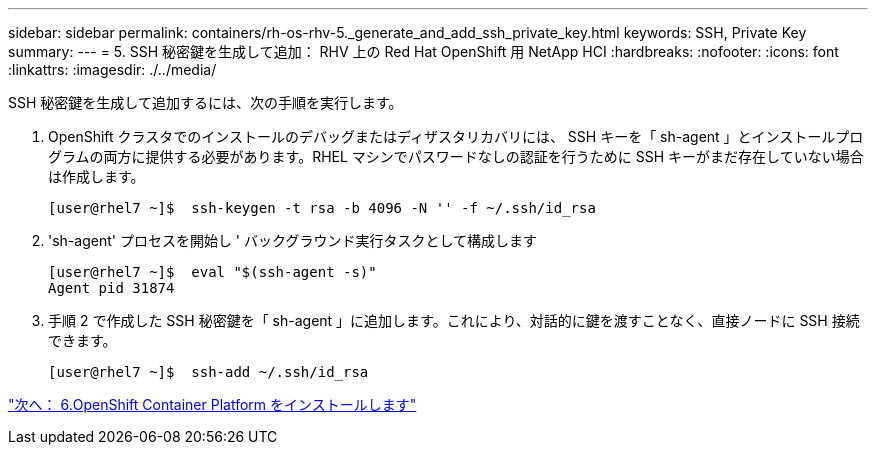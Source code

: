 ---
sidebar: sidebar 
permalink: containers/rh-os-rhv-5._generate_and_add_ssh_private_key.html 
keywords: SSH, Private Key 
summary:  
---
= 5. SSH 秘密鍵を生成して追加： RHV 上の Red Hat OpenShift 用 NetApp HCI
:hardbreaks:
:nofooter: 
:icons: font
:linkattrs: 
:imagesdir: ./../media/


[role="lead"]
SSH 秘密鍵を生成して追加するには、次の手順を実行します。

. OpenShift クラスタでのインストールのデバッグまたはディザスタリカバリには、 SSH キーを「 sh-agent 」とインストールプログラムの両方に提供する必要があります。RHEL マシンでパスワードなしの認証を行うために SSH キーがまだ存在していない場合は作成します。
+
....
[user@rhel7 ~]$  ssh-keygen -t rsa -b 4096 -N '' -f ~/.ssh/id_rsa
....
. 'sh-agent' プロセスを開始し ' バックグラウンド実行タスクとして構成します
+
....
[user@rhel7 ~]$  eval "$(ssh-agent -s)"
Agent pid 31874
....
. 手順 2 で作成した SSH 秘密鍵を「 sh-agent 」に追加します。これにより、対話的に鍵を渡すことなく、直接ノードに SSH 接続できます。
+
....
[user@rhel7 ~]$  ssh-add ~/.ssh/id_rsa
....


link:rh-os-rhv-6._install_openshift_container_platform.html["次へ： 6.OpenShift Container Platform をインストールします"]
